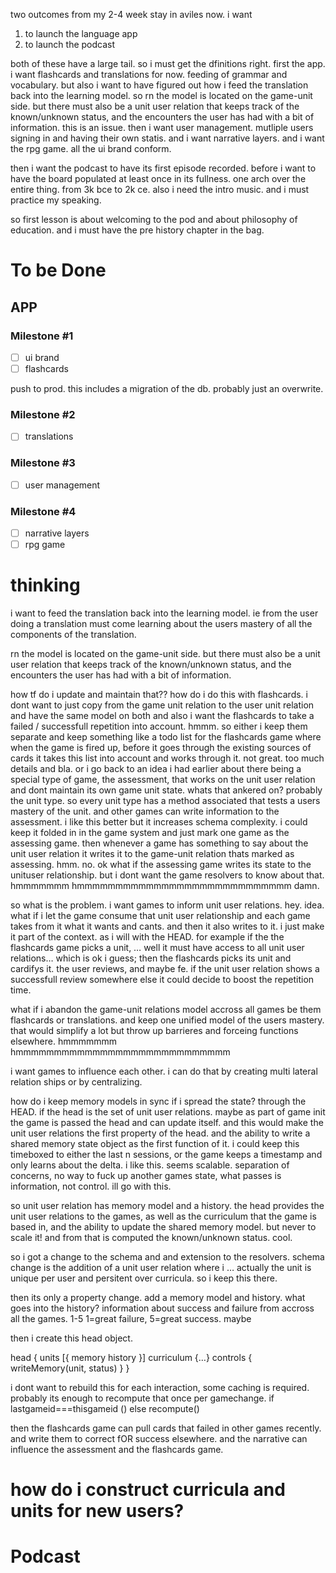 two outcomes from my 2-4 week stay in aviles now.
i want
1. to launch the language app
2. to launch the podcast

both of these have a large tail. so i must get the dfinitions right.
first the app.
i want flashcards and translations for now. feeding of grammar and vocabulary.
but also i want to have figured out how i feed the translation back into the learning model.
so rn the model is located on the game-unit side.
but there must also be a unit user relation that keeps track of the known/unknown status, and the encounters the user has had with a bit of information.
this is an issue.
then i want user management. mutliple users signing in and having their own statis.
and i want narrative layers.
and i want the rpg game.
all the ui brand conform.

then i want the podcast to have its first episode recorded.
before i want to have the board populated at least once in its fullness. one arch over the entire thing. from 3k bce to 2k ce.
also i need the intro music.
and i must practice my speaking. 

so first lesson is about welcoming to the pod and about philosophy of education.
and i must have the pre history chapter in the bag.

* To be Done
** APP
*** Milestone #1
- [ ] ui brand 
- [ ] flashcards 

push to prod. this includes a migration of the db. probably just an overwrite.

*** Milestone #2
- [ ] translations 

*** Milestone #3
- [ ] user management

*** Milestone #4
- [ ] narrative layers
- [ ] rpg game

* thinking
i want to feed the translation back into the learning model.
ie from the user doing a translation must come learning about the users mastery of all the components of the translation.


rn the model is located on the game-unit side.
but there must also be a unit user relation
that keeps track of the known/unknown status, and the encounters the user has had with a bit of information.

how tf do i update and maintain that??
how do i do this with flashcards. i dont want to just copy from the game unit relation to the user unit relation and have the same model on both and also i want the flashcards to take a failed / successfull repetition into account. hmmm.
so either i keep them separate and keep something like a todo list for the flashcards game where when the game is fired up, before it goes through the existing sources of cards it takes this list into account and works through it. not great. too much details and bla.
or i go back to an idea i had earlier about there being a special type of game, the assessment, that works on the unit user relation and dont maintain its own game unit state.
whats that ankered on? probably the unit type. so every unit type has a method associated that tests a users mastery of the unit. and other games can write information to the assessment. i like this better but it increases schema complexity.
i could keep it folded in in the game system and just mark one game as the assessing game. then whenever a game has something to say about the unit user relation it writes it to the game-unit relation thats marked as assessing. hmm. no.
ok what if the assessing game writes its state to the unituser relationship. but i dont want the game resolvers to know about that.
hmmmmmmm
hmmmmmmmmmmmmmmmmmmmmmmmmmmmm
damn.

so what is the problem.
i want games to inform unit user relations.
hey. idea.
what if i let the game consume that unit user relationship and each game takes from it what it wants and cants.
and then it also writes to it. i just make it part of the context. as i will with the HEAD. for example if the the flashcards game picks a unit, ... well it must have access to all unit user relations... which is ok i guess; then the flashcards picks its unit and cardifys it.
the user reviews, and maybe fe. if the unit user relation shows a successfull review somewhere else it could decide to boost the repetition time.

what if i abandon the game-unit relations model accross all games be them flashcards or translations. and keep one unified model of the users mastery.
that would simplify a lot but throw up barrieres and forceing functions elsewhere. hmmmmmmm
hmmmmmmmmmmmmmmmmmmmmmmmmmmmm


i want games to influence each other. i can do that by creating multi lateral relation ships or by centralizing.

how do i keep memory models in sync if i spread the state?
through the HEAD. if the head is the set of unit user relations. 
maybe as part of game init the game is passed the head and can update itself.
and this would make the unit user relations the first property of the head. and the ability to write a shared memory state object as the first function of it. 
i could keep this timeboxed to either the last n sessions, or the game keeps a timestamp and only learns about the delta.
i like this.
seems scalable. separation of concerns, no way to fuck up another games state, what passes is information, not control. ill go with this.


so unit user relation has memory model and a history.
the head provides the unit user relations to the games, as well as the curriculum that the game is based in, and the ability to update the shared memory model. but never to scale it! and from that is computed the known/unknown status. cool. 

so i got a change to the schema and and extension to the resolvers.
schema change is the addition of a unit user relation where i ... actually the unit is unique per user and persitent over curricula. so i keep this there.

then its only a property change. add a memory model and history. what goes into the history? information about success and failure from accross all the games. 1-5 1=great failure, 5=great success. maybe

then i create this head object.

head {
  units [{
    memory
    history
  }]
  curriculum {...}
  controls {
    writeMemory(unit, status)
  }
}

i dont want to rebuild this for each interaction, some caching is required. probably its enough to recompute that once per gamechange. if lastgameid===thisgameid () else recompute()


then the flashcards game can pull cards that failed in other games recently. and write them to correct fOR success elsewhere. and the narrative can influence the assessment and the flashcards game.


* how do i construct curricula and units for new users?


* Podcast
